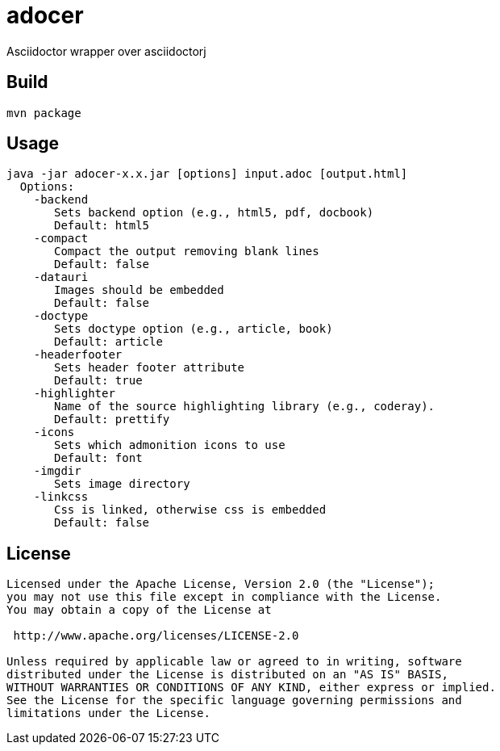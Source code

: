 = adocer

Asciidoctor wrapper over asciidoctorj

== Build
	mvn package

== Usage
	java -jar adocer-x.x.jar [options] input.adoc [output.html]
	  Options:
	    -backend
	       Sets backend option (e.g., html5, pdf, docbook)
	       Default: html5
	    -compact
	       Compact the output removing blank lines
	       Default: false
	    -datauri
	       Images should be embedded
	       Default: false
	    -doctype
	       Sets doctype option (e.g., article, book)
	       Default: article
	    -headerfooter
	       Sets header footer attribute
	       Default: true
	    -highlighter
	       Name of the source highlighting library (e.g., coderay).
	       Default: prettify
	    -icons
	       Sets which admonition icons to use
	       Default: font
	    -imgdir
	       Sets image directory
	    -linkcss
	       Css is linked, otherwise css is embedded
	       Default: false


== License
----
Licensed under the Apache License, Version 2.0 (the "License");
you may not use this file except in compliance with the License.
You may obtain a copy of the License at

 http://www.apache.org/licenses/LICENSE-2.0

Unless required by applicable law or agreed to in writing, software
distributed under the License is distributed on an "AS IS" BASIS,
WITHOUT WARRANTIES OR CONDITIONS OF ANY KIND, either express or implied.
See the License for the specific language governing permissions and
limitations under the License.
----